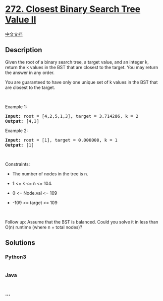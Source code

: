 * [[https://leetcode.com/problems/closest-binary-search-tree-value-ii][272.
Closest Binary Search Tree Value II]]
  :PROPERTIES:
  :CUSTOM_ID: closest-binary-search-tree-value-ii
  :END:
[[./solution/0200-0299/0272.Closest Binary Search Tree Value II/README.org][中文文档]]

** Description
   :PROPERTIES:
   :CUSTOM_ID: description
   :END:

#+begin_html
  <p>
#+end_html

Given the root of a binary search tree, a target value, and an integer
k, return the k values in the BST that are closest to the target. You
may return the answer in any order.

#+begin_html
  </p>
#+end_html

#+begin_html
  <p>
#+end_html

You are guaranteed to have only one unique set of k values in the BST
that are closest to the target.

#+begin_html
  </p>
#+end_html

#+begin_html
  <p>
#+end_html

 

#+begin_html
  </p>
#+end_html

#+begin_html
  <p>
#+end_html

Example 1:

#+begin_html
  </p>
#+end_html

#+begin_html
  <pre>
  <strong>Input:</strong> root = [4,2,5,1,3], target = 3.714286, k = 2
  <strong>Output:</strong> [4,3]
  </pre>
#+end_html

#+begin_html
  <p>
#+end_html

Example 2:

#+begin_html
  </p>
#+end_html

#+begin_html
  <pre>
  <strong>Input:</strong> root = [1], target = 0.000000, k = 1
  <strong>Output:</strong> [1]
  </pre>
#+end_html

#+begin_html
  <p>
#+end_html

 

#+begin_html
  </p>
#+end_html

#+begin_html
  <p>
#+end_html

Constraints:

#+begin_html
  </p>
#+end_html

#+begin_html
  <ul>
#+end_html

#+begin_html
  <li>
#+end_html

The number of nodes in the tree is n.

#+begin_html
  </li>
#+end_html

#+begin_html
  <li>
#+end_html

1 <= k <= n <= 104.

#+begin_html
  </li>
#+end_html

#+begin_html
  <li>
#+end_html

0 <= Node.val <= 109

#+begin_html
  </li>
#+end_html

#+begin_html
  <li>
#+end_html

-109 <= target <= 109

#+begin_html
  </li>
#+end_html

#+begin_html
  </ul>
#+end_html

#+begin_html
  <p>
#+end_html

 

#+begin_html
  </p>
#+end_html

#+begin_html
  <p>
#+end_html

Follow up: Assume that the BST is balanced. Could you solve it in less
than O(n) runtime (where n = total nodes)?

#+begin_html
  </p>
#+end_html

** Solutions
   :PROPERTIES:
   :CUSTOM_ID: solutions
   :END:

#+begin_html
  <!-- tabs:start -->
#+end_html

*** *Python3*
    :PROPERTIES:
    :CUSTOM_ID: python3
    :END:
#+begin_src python
#+end_src

*** *Java*
    :PROPERTIES:
    :CUSTOM_ID: java
    :END:
#+begin_src java
#+end_src

*** *...*
    :PROPERTIES:
    :CUSTOM_ID: section
    :END:
#+begin_example
#+end_example

#+begin_html
  <!-- tabs:end -->
#+end_html
